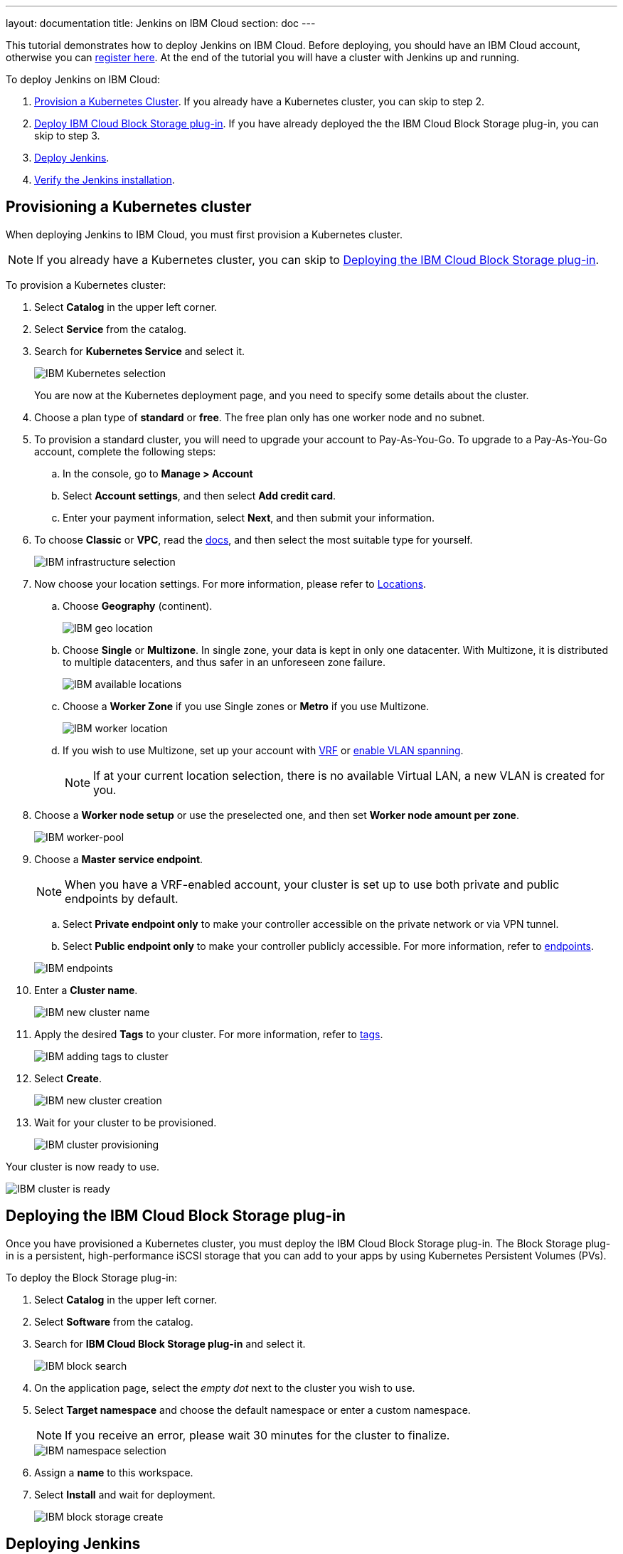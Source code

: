 ---
layout: documentation
title: Jenkins on IBM Cloud
section: doc
---

:toc:
:toclevels: 3
:imagesdir: ../../book/resources/
This tutorial demonstrates how to deploy Jenkins on IBM Cloud.
Before deploying, you should have an IBM Cloud account, otherwise you can link:http://cloud.ibm.com/registration[register here].
At the end of the tutorial you will have a cluster with Jenkins up and running.

To deploy Jenkins on IBM Cloud:

. <<Provisioning a Kubernetes cluster,Provision a Kubernetes Cluster>>.
If you already have a Kubernetes cluster, you can skip to step 2.
. <<Deploying the IBM Cloud Block Storage plug-in,Deploy IBM Cloud Block Storage plug-in>>.
If you have already deployed the the IBM Cloud Block Storage plug-in, you can skip to step 3.
. <<Deploying Jenkins,Deploy Jenkins>>.
. <<Verifying the Jenkins installation,Verify the Jenkins installation>>.

== Provisioning a Kubernetes cluster

When deploying Jenkins to IBM Cloud, you must first provision a Kubernetes cluster.

NOTE: If you already have a Kubernetes cluster, you can skip to <<Deploying the IBM Cloud Block Storage plug-in>>.

To provision a Kubernetes cluster:

. Select *Catalog* in the upper left corner.
. Select *Service* from the catalog.
. Search for *Kubernetes Service* and select it.
+
image::tutorials/IBMCloud/kubernetes-select.png[IBM Kubernetes selection]
+
You are now at the Kubernetes deployment page, and you need to specify some details about the cluster.

. Choose a plan type of *standard* or *free*.
The free plan only has one worker node and no subnet.
. To provision a standard cluster, you will need to upgrade your account to Pay-As-You-Go.
To upgrade to a Pay-As-You-Go account, complete the following steps:
.. In the console, go to *Manage > Account*
.. Select *Account settings*, and then select *Add credit card*.
.. Enter your payment information, select *Next*, and then submit your information.
. To choose *Classic* or *VPC*, read the link:https://cloud.ibm.com/docs/containers?topic=containers-infrastructure_providers[docs], and then select the most suitable type for yourself.
+
image::tutorials/IBMCloud/infra-select.png[IBM infrastructure selection]

. Now choose your location settings.
For more information, please refer to link:https://cloud.ibm.com/docs/containers?topic=containers-regions-and-zones#zones[Locations].
.. Choose *Geography* (continent).
+
image::tutorials/IBMCloud/location-geo.png[IBM geo location]

.. Choose *Single* or *Multizone*.
In single zone, your data is kept in only one datacenter.
With Multizone, it is distributed to multiple datacenters, and thus safer in an unforeseen zone failure.
+
image::tutorials/IBMCloud/location-avail.png[IBM available locations]

.. Choose a *Worker Zone* if you use Single zones or **Metro** if you use Multizone.
+
image::tutorials/IBMCloud/location-worker.png[IBM worker location]

.. If you wish to use Multizone, set up your account with link:https://cloud.ibm.com/docs/dl?topic=dl-overview-of-virtual-routing-and-forwarding-vrf-on-ibm-cloud[VRF] or link:https://cloud.ibm.com/docs/vlans?topic=vlans-vlan-spanning#vlan-spanning[enable VLAN spanning].
+
NOTE: If at your current location selection, there is no available Virtual LAN, a new VLAN is created for you.

. Choose a *Worker node setup* or use the preselected one, and then set *Worker node amount per zone*.
+
image::tutorials/IBMCloud/worker-pool.png[IBM worker-pool]

. Choose a *Master service endpoint*.
+
NOTE: When you have a VRF-enabled account, your cluster is set up to use both private and public endpoints by default.

.. Select **Private endpoint only** to make your controller accessible on the private network or via VPN tunnel.
.. Select **Public endpoint only** to make your controller publicly accessible.
For more information, refer to link:https://cloud.ibm.com/docs/account?topic=account-service-endpoints-overview[endpoints].

+
image::tutorials/IBMCloud/endpoints.png[IBM endpoints]

. Enter a *Cluster name*.
+
image::tutorials/IBMCloud/name-new.png[IBM new cluster name]

. Apply the desired *Tags* to your cluster. For more information, refer to link:https://cloud.ibm.com/docs/account?topic=account-tag[tags].
+
image::tutorials/IBMCloud/tasg-new.png[IBM adding tags to cluster]

. Select *Create*.
+
image::tutorials/IBMCloud/create-new.png[IBM new cluster creation]

. Wait for your cluster to be provisioned.
+
image::tutorials/IBMCloud/cluster-prepare.png[IBM cluster provisioning]

Your cluster is now ready to use.

image::tutorials/IBMCloud/cluster-done.png[IBM cluster is ready]

== Deploying the IBM Cloud Block Storage plug-in

Once you have provisioned a Kubernetes cluster, you must deploy the IBM Cloud Block Storage plug-in. 
The Block Storage plug-in is a persistent, high-performance iSCSI storage that you can add to your apps by using Kubernetes Persistent Volumes (PVs).

To deploy the Block Storage plug-in:

. Select *Catalog* in the upper left corner.
. Select *Software* from the catalog.
. Search for *IBM Cloud Block Storage plug-in* and select it.
+
image::tutorials/IBMCloud/block-search.png[IBM block search]

. On the application page, select the _empty dot_ next to the cluster you wish to use.
. Select *Target namespace* and choose the default namespace or enter a custom namespace. 
+
NOTE: If you receive an error, please wait 30 minutes for the cluster to finalize.
+
image::tutorials/IBMCloud/block-cluster.png[IBM namespace selection]

. Assign a *name* to this workspace.
. Select *Install* and wait for deployment.
+
image::tutorials/IBMCloud/block-storage-create.png[IBM block storage create]

== Deploying Jenkins

Once you have provisioned a Kubernetes cluster and deployed the IBM Cloud Block Storage plug-in, you can deploy Jenkins on your cluster.

To deploy Jenkins on your cluster:

. Select *Catalog* in the upper left corner.
. Select *Software* from the catalog.
. Search for *Jenkins* and select it.
+
image::tutorials/IBMCloud/search.png[IBM workspace search]

.  Select *IBM Kubernetes Service*.
+
image::tutorials/IBMCloud/target-select.png[IBM Kubernetes selection]

. On the application page, select the _empty dot_ next to the cluster you wish to use.
+
image::tutorials/IBMCloud/cluster-select.png[IBM cluster selection]

. Select *Target namespace* and then choose the default namespace or use a custom one.
+
image::tutorials/IBMCloud/details-namespace.png[IBM space name]

. Give a unique *Name* to the workspace, that you can easily recognize.
+
image::tutorials/IBMCloud/details-names.png[IBM workspace name]

. Select the *Resource group* you want to use.
This is for access control and billing purposes.
For more information, please refer to link:https://cloud.ibm.com/docs/account?topic=account-account_setup#bp_resourcegroups[resource groups].
+
image::tutorials/IBMCloud/details-resource.png[Resource details]

. Assign *tags* to your Jenkins instance. For more information, refer to link:https://cloud.ibm.com/docs/account?topic=account-tag[tags].
+
image::tutorials/IBMCloud/details-tags.png[Default value parameters]

. Select *Parameters with default values*.
You can set custom deployment values or use the default ones.
+
image::tutorials/IBMCloud/parameters.png[IBM parameters setup]

. Set the Jenkins password in the parameters.
+
image::tutorials/IBMCloud/password.png[Create password instructions]

. Once complete, acknowledge the license agreement and select *Install*.
+
image::tutorials/IBMCloud/install.png[Installation instructions]
+
The Jenkins workspace begins installing. Wait for the installation to complete.
+
image::tutorials/IBMCloud/in-progress.png[Workspace installation screen]
+
Once complete, your Jenkins workspace is now successfully deployed.
+
image::tutorials/IBMCloud/done.png[IBM workspace deployment screen]

== Verifying the Jenkins installation

After deploying Jenkins on your cluster, you can verify the Jenkins installation.

To verify the Jenkins installation:

. Go to link:http://cloud.ibm.com/resources[Resources] in your browser.
. Select *Clusters*.
. Select your cluster.
+
image::tutorials/IBMCloud/resource-select.png[Resource selection screen]
+
Now you are at your cluster overview.
. Select *Actions* in the top right corner of the page.
. Select *Web terminal* in the dropdown menu.
+
image::tutorials/IBMCloud/cluster-main.png[Clusters overview page]

. Select *Install* and then wait for the installation to complete.
+
image::tutorials/IBMCloud/terminal-install.jpg[terminal install screen]

. Once installation has completed, you must repeat this process.

.. Select *Actions*.
.. Select *Web terminal* and a terminal window opens.

. *Type* in the terminal.
You must change `NAMESPACE` to the namespace you chose during the deployment setup.
+
[source,bash]
....
$ kubectl get ns
....
+
image::tutorials/IBMCloud/get-ns.png[get-ns command]
+
[source,bash]
....
$ kubectl get pod -n NAMESPACE -o wide
....
+
image::tutorials/IBMCloud/get-pods.png[get-pods command]
+
[source,bash]
....
$ kubectl get service -n NAMESPACE
....
+
image::tutorials/IBMCloud/get-service.png[get-service command]
+
The running Jenkins service is now visible.
. Copy the *External-IP*, you can access the website on this IP.
. Paste it into your browser.
+
The Jenkins login portal should now be visible.
+
image::tutorials/IBMCloud/login.png[Jenkins login page]

. Please enter your username (the default is *user*) and your password, which you set at the deployment phase.
+
image::tutorials/IBMCloud/welcome.png[Jenkins dashboard]

You have successfully deployed Jenkins on IBM Cloud!
